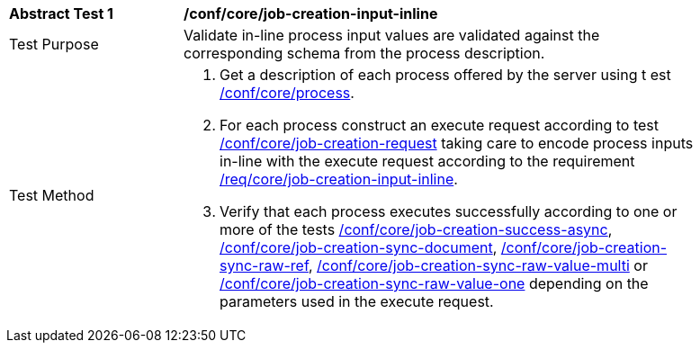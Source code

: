 [[ats_core_job-creation-input-inline]]
[width="90%",cols="2,6a"]
|===
|*Abstract Test {counter:ats-id}* |*/conf/core/job-creation-input-inline* +
^|Test Purpose |Validate in-line process input values are validated against the corresponding schema from the process description.
^|Test Method |. Get a description of each process offered by the server using t
est <<ats_core_process,/conf/core/process>>.
. For each process construct an execute request according to test <<ats_core_job-creation-request,/conf/core/job-creation-request>> taking care to encode process inputs in-line with the execute request according to the requirement <<req_core_job-creation-input-inline,/req/core/job-creation-input-inline>>.
. Verify that each process executes successfully according to one or more of the tests <<ats_core_job-creation-success-async,/conf/core/job-creation-success-async>>, <<ats_core_job-creation-sync-document,/conf/core/job-creation-sync-document>>, <<ats_core_job-creation-sync-raw-ref,/conf/core/job-creation-sync-raw-ref>>, <<ats_core_job-creation-sync-raw-value-multi,/conf/core/job-creation-sync-raw-value-multi>> or <<ats_core_job-creation-sync-raw-value-one,/conf/core/job-creation-sync-raw-value-one>> depending on the parameters used in the execute request.
|===
